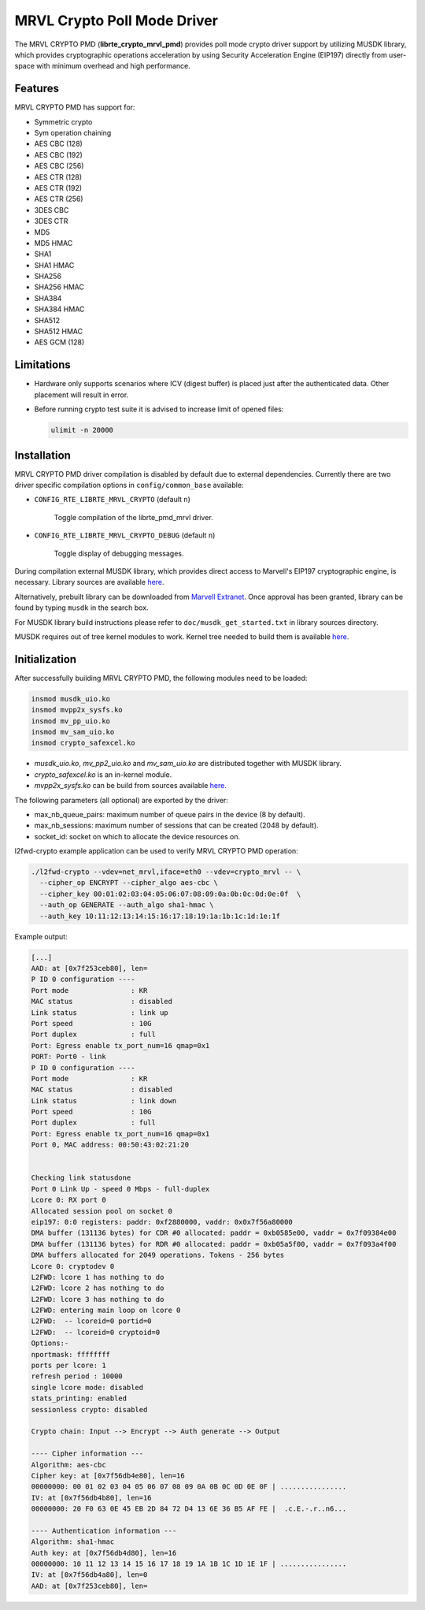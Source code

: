 ..  BSD LICENSE
    Copyright(c) 2017 Semihalf. All rights reserved.
    All rights reserved.

    Redistribution and use in source and binary forms, with or without
    modification, are permitted provided that the following conditions
    are met:

      * Redistributions of source code must retain the above copyright
        notice, this list of conditions and the following disclaimer.
      * Redistributions in binary form must reproduce the above copyright
        notice, this list of conditions and the following disclaimer in
        the documentation and/or other materials provided with the
        distribution.
      * Neither the name of Semihalf nor the names of its
        contributors may be used to endorse or promote products derived
        from this software without specific prior written permission.

    THIS SOFTWARE IS PROVIDED BY THE COPYRIGHT HOLDERS AND CONTRIBUTORS
    "AS IS" AND ANY EXPRESS OR IMPLIED WARRANTIES, INCLUDING, BUT NOT
    LIMITED TO, THE IMPLIED WARRANTIES OF MERCHANTABILITY AND FITNESS FOR
    A PARTICULAR PURPOSE ARE DISCLAIMED. IN NO EVENT SHALL THE COPYRIGHT
    OWNER OR CONTRIBUTORS BE LIABLE FOR ANY DIRECT, INDIRECT, INCIDENTAL,
    SPECIAL, EXEMPLARY, OR CONSEQUENTIAL DAMAGES (INCLUDING, BUT NOT
    LIMITED TO, PROCUREMENT OF SUBSTITUTE GOODS OR SERVICES; LOSS OF USE,
    DATA, OR PROFITS; OR BUSINESS INTERRUPTION) HOWEVER CAUSED AND ON ANY
    THEORY OF LIABILITY, WHETHER IN CONTRACT, STRICT LIABILITY, OR TORT
    (INCLUDING NEGLIGENCE OR OTHERWISE) ARISING IN ANY WAY OUT OF THE USE
    OF THIS SOFTWARE, EVEN IF ADVISED OF THE POSSIBILITY OF SUCH DAMAGE.

MRVL Crypto Poll Mode Driver
============================

The MRVL CRYPTO PMD (**librte_crypto_mrvl_pmd**) provides poll mode crypto driver
support by utilizing MUSDK library, which provides cryptographic operations
acceleration by using Security Acceleration Engine (EIP197) directly from
user-space with minimum overhead and high performance.

Features
--------

MRVL CRYPTO PMD has support for:

* Symmetric crypto
* Sym operation chaining
* AES CBC (128)
* AES CBC (192)
* AES CBC (256)
* AES CTR (128)
* AES CTR (192)
* AES CTR (256)
* 3DES CBC
* 3DES CTR
* MD5
* MD5 HMAC
* SHA1
* SHA1 HMAC
* SHA256
* SHA256 HMAC
* SHA384
* SHA384 HMAC
* SHA512
* SHA512 HMAC
* AES GCM (128)

Limitations
-----------

* Hardware only supports scenarios where ICV (digest buffer) is placed just
  after the authenticated data. Other placement will result in error.

* Before running crypto test suite it is advised to increase limit of
  opened files:

  .. code-block:: console

     ulimit -n 20000

Installation
------------

MRVL CRYPTO PMD driver compilation is disabled by default due to external dependencies.
Currently there are two driver specific compilation options in
``config/common_base`` available:

- ``CONFIG_RTE_LIBRTE_MRVL_CRYPTO`` (default ``n``)

    Toggle compilation of the librte_pmd_mrvl driver.

- ``CONFIG_RTE_LIBRTE_MRVL_CRYPTO_DEBUG`` (default ``n``)

    Toggle display of debugging messages.

During compilation external MUSDK library, which provides direct access
to Marvell's EIP197 cryptographic engine, is necessary. Library sources are
available `here <https://github.com/MarvellEmbeddedProcessors/musdk-marvell/tree/musdk-armada-17.08>`__.

Alternatively, prebuilt library can be downloaded from
`Marvell Extranet <https://extranet.marvell.com>`_. Once approval has been
granted, library can be found by typing ``musdk`` in the search box.

For MUSDK library build instructions please refer to ``doc/musdk_get_started.txt``
in library sources directory.

MUSDK requires out of tree kernel modules to work. Kernel tree needed to build
them is available
`here <https://github.com/MarvellEmbeddedProcessors/linux-marvell/tree/linux-4.4.52-armada-17.08>`__.

Initialization
--------------

After successfully building MRVL CRYPTO PMD, the following modules need to be
loaded:

.. code-block:: console

   insmod musdk_uio.ko
   insmod mvpp2x_sysfs.ko
   insmod mv_pp_uio.ko
   insmod mv_sam_uio.ko
   insmod crypto_safexcel.ko

- `musdk_uio.ko`, `mv_pp2_uio.ko` and `mv_sam_uio.ko` are distributed together with MUSDK library.
- `crypto_safexcel.ko` is an in-kernel module.
- `mvpp2x_sysfs.ko` can be build from sources available `here <https://github.com/MarvellEmbeddedProcessors/mvpp2x-marvell/tree/mvpp2x-armada-17.08>`__.

The following parameters (all optional) are exported by the driver:

* max_nb_queue_pairs: maximum number of queue pairs in the device (8 by default).
* max_nb_sessions: maximum number of sessions that can be created (2048 by default).
* socket_id: socket on which to allocate the device resources on.

l2fwd-crypto example application can be used to verify MRVL CRYPTO PMD
operation:

.. code-block:: console

   ./l2fwd-crypto --vdev=net_mrvl,iface=eth0 --vdev=crypto_mrvl -- \
     --cipher_op ENCRYPT --cipher_algo aes-cbc \
     --cipher_key 00:01:02:03:04:05:06:07:08:09:0a:0b:0c:0d:0e:0f  \
     --auth_op GENERATE --auth_algo sha1-hmac \
     --auth_key 10:11:12:13:14:15:16:17:18:19:1a:1b:1c:1d:1e:1f

Example output:

.. code-block:: console

   [...]
   AAD: at [0x7f253ceb80], len=
   P ID 0 configuration ----
   Port mode               : KR
   MAC status              : disabled
   Link status             : link up
   Port speed              : 10G
   Port duplex             : full
   Port: Egress enable tx_port_num=16 qmap=0x1
   PORT: Port0 - link
   P ID 0 configuration ----
   Port mode               : KR
   MAC status              : disabled
   Link status             : link down
   Port speed              : 10G
   Port duplex             : full
   Port: Egress enable tx_port_num=16 qmap=0x1
   Port 0, MAC address: 00:50:43:02:21:20


   Checking link statusdone
   Port 0 Link Up - speed 0 Mbps - full-duplex
   Lcore 0: RX port 0
   Allocated session pool on socket 0
   eip197: 0:0 registers: paddr: 0xf2880000, vaddr: 0x0x7f56a80000
   DMA buffer (131136 bytes) for CDR #0 allocated: paddr = 0xb0585e00, vaddr = 0x7f09384e00
   DMA buffer (131136 bytes) for RDR #0 allocated: paddr = 0xb05a5f00, vaddr = 0x7f093a4f00
   DMA buffers allocated for 2049 operations. Tokens - 256 bytes
   Lcore 0: cryptodev 0
   L2FWD: lcore 1 has nothing to do
   L2FWD: lcore 2 has nothing to do
   L2FWD: lcore 3 has nothing to do
   L2FWD: entering main loop on lcore 0
   L2FWD:  -- lcoreid=0 portid=0
   L2FWD:  -- lcoreid=0 cryptoid=0
   Options:-
   nportmask: ffffffff
   ports per lcore: 1
   refresh period : 10000
   single lcore mode: disabled
   stats_printing: enabled
   sessionless crypto: disabled

   Crypto chain: Input --> Encrypt --> Auth generate --> Output

   ---- Cipher information ---
   Algorithm: aes-cbc
   Cipher key: at [0x7f56db4e80], len=16
   00000000: 00 01 02 03 04 05 06 07 08 09 0A 0B 0C 0D 0E 0F | ................
   IV: at [0x7f56db4b80], len=16
   00000000: 20 F0 63 0E 45 EB 2D 84 72 D4 13 6E 36 B5 AF FE |  .c.E.-.r..n6...

   ---- Authentication information ---
   Algorithm: sha1-hmac
   Auth key: at [0x7f56db4d80], len=16
   00000000: 10 11 12 13 14 15 16 17 18 19 1A 1B 1C 1D 1E 1F | ................
   IV: at [0x7f56db4a80], len=0
   AAD: at [0x7f253ceb80], len=
